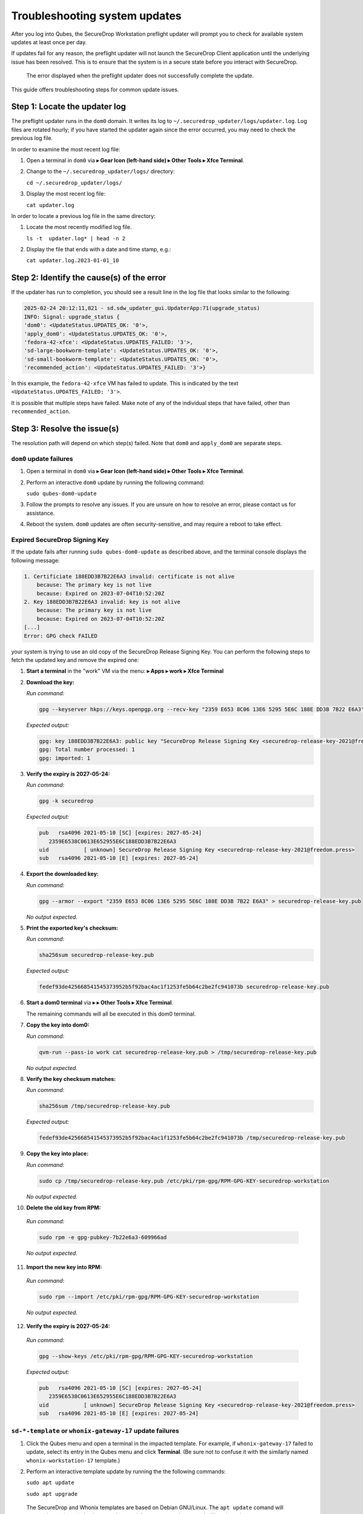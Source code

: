 Troubleshooting system updates
==============================

After you log into Qubes, the SecureDrop Workstation
preflight updater will prompt you to check for available
system updates at least once per day.

If updates fail for any reason, the preflight updater will
not launch the SecureDrop Client application until the
underlying issue has been resolved. This is to ensure
that the system is in a secure state before you
interact with SecureDrop.

.. figure:: images/preflight_update_failed.png
   :alt: A screenshot of the preflight update window,
         displaying a failed update error message. The
         title reads "Security updates failed", and the
         message instructs the user to contact the administrator
         to correct the error. The SecureDrop client cannot
         be started until the error is corrected.

   The error displayed when the preflight updater
   does not successfully complete the update.

This guide offers troubleshooting steps for common
update issues.

Step 1: Locate the updater log
~~~~~~~~~~~~~~~~~~~~~~~~~~~~~~
The preflight updater runs in the ``dom0`` domain. It
writes its log to ``~/.securedrop_updater/logs/updater.log``.
Log files are rotated hourly; if you have started the updater
again since the error occurred, you may need to check the
previous log file.

In order to examine the most recent log file:

1. Open a terminal in ``dom0`` via |qubes_menu| **▸ Gear Icon (left-hand side) ▸ Other Tools ▸ Xfce Terminal**.

2. Change to the ``~/.securedrop_updater/logs/`` directory:

   ``cd ~/.securedrop_updater/logs/``

3. Display the most recent log file:

   ``cat updater.log``

In order to locate a previous log file in the same directory:

1. Locate the most recently modified log file.

   ``ls -t  updater.log* | head -n 2``

2. Display the file that ends with a date and time stamp, e.g.:

   ``cat updater.log.2023-01-01_10``

Step 2: Identify the cause(s) of the error
~~~~~~~~~~~~~~~~~~~~~~~~~~~~~~~~~~~~~~~~~~
If the updater has run to completion, you should see a result
line in the log file that looks similar to the following:

.. code-block:: none

  2025-02-24 20:12:11,821 - sd.sdw_updater_gui.UpdaterApp:71(upgrade_status)
  INFO: Signal: upgrade_status {
  'dom0': <UpdateStatus.UPDATES_OK: '0'>,
  'apply_dom0': <UpdateStatus.UPDATES_OK: '0'>,
  'fedora-42-xfce': <UpdateStatus.UPDATES_FAILED: '3'>,
  'sd-large-bookworm-template': <UpdateStatus.UPDATES_OK: '0'>,
  'sd-small-bookworm-template': <UpdateStatus.UPDATES_OK: '0'>,
  'recommended_action': <UpdateStatus.UPDATES_FAILED: '3'>}

In this example, the ``fedora-42-xfce`` VM has failed to update.
This is indicated by the text ``<UpdateStatus.UPDATES_FAILED: '3'>``.

It is possible that multiple steps have failed. Make note of any
of the individual steps that have failed, other than ``recommended_action``.

Step 3: Resolve the issue(s)
~~~~~~~~~~~~~~~~~~~~~~~~~~~~
The resolution path will depend on which step(s) failed.
Note that ``dom0`` and ``apply_dom0`` are separate steps.


``dom0`` update failures
^^^^^^^^^^^^^^^^^^^^^^^^
1. Open a terminal in ``dom0`` via |qubes_menu| **▸ Gear Icon (left-hand side) ▸ Other Tools ▸ Xfce Terminal**.

2. Perform an interactive ``dom0`` update by running the
   following command:

   ``sudo qubes-dom0-update``

3. Follow the prompts to resolve any issues. If you are
   unsure on how to resolve an error, please contact us
   for assistance.

4. Reboot the system. ``dom0`` updates are often
   security-sensitive, and may require a reboot to take
   effect.

Expired SecureDrop Signing Key
^^^^^^^^^^^^^^^^^^^^^^^^^^^^^^

If the update fails after running ``sudo qubes-dom0-update`` as described
above, and the terminal console displays the following message:

.. code-block:: sh

   1. Certificiate 188EDD3B7B22E6A3 invalid: certificate is not alive
       because: The primary key is not live
       because: Expired on 2023-07-04T10:52:20Z
   2. Key 188EDD3B7B22E6A3 invalid: key is not alive
       because: The primary key is not live
       because: Expired on 2023-07-04T10:52:20Z
   [...]
   Error: GPG check FAILED

your system is trying to use an old copy of the SecureDrop Release
Signing Key. You can perform the following steps to fetch the updated
key and remove the expired one:

1. **Start a terminal** in the "work" VM via the menu: |qubes_menu| **▸ Apps ▸ work ▸ Xfce Terminal**

2. **Download the key:**

   *Run command:*

   .. code-block::

         gpg --keyserver hkps://keys.openpgp.org --recv-key "2359 E653 8C06 13E6 5295 5E6C 188E DD3B 7B22 E6A3"

   *Expected output:*

   .. code-block::

      gpg: key 188EDD3B7B22E6A3: public key "SecureDrop Release Signing Key <securedrop-release-key-2021@freedom.press>" imported
      gpg: Total number processed: 1
      gpg: imported: 1

3. **Verify the expiry is 2027-05-24:**

   *Run command:*

   .. code-block::

      gpg -k securedrop

   *Expected output:*

   .. code-block::

      pub   rsa4096 2021-05-10 [SC] [expires: 2027-05-24]
         2359E6538C0613E652955E6C188EDD3B7B22E6A3
      uid           [ unknown] SecureDrop Release Signing Key <securedrop-release-key-2021@freedom.press>
      sub   rsa4096 2021-05-10 [E] [expires: 2027-05-24]

4. **Export the downloaded key:**

   *Run command:*

   .. code-block::

      gpg --armor --export "2359 E653 8C06 13E6 5295 5E6C 188E DD3B 7B22 E6A3" > securedrop-release-key.pub

   *No output expected.*

5. **Print the exported key's checksum:**

   *Run command:*

   .. code-block::

      sha256sum securedrop-release-key.pub

   *Expected output:*

   .. code-block::

      fedef93de425668541545373952b5f92bac4ac1f1253fe5b64c2be2fc941073b securedrop-release-key.pub

6. **Start a dom0 terminal** via |qubes_menu| **▸** |qubes_menu_gear| **▸ Other Tools ▸ Xfce Terminal**.

   The remaining commands will all be executed in this dom0 terminal.

7. **Copy the key into dom0:**

   *Run command:*

   .. code-block::

      qvm-run --pass-io work cat securedrop-release-key.pub > /tmp/securedrop-release-key.pub

   *No output expected.*

8. **Verify the key checksum matches:**

   *Run command:*

   .. code-block::

       sha256sum /tmp/securedrop-release-key.pub

   *Expected output:*

   .. code-block::

      fedef93de425668541545373952b5f92bac4ac1f1253fe5b64c2be2fc941073b /tmp/securedrop-release-key.pub

9. **Copy the key into place:**

   *Run command:*

   .. code-block::

      sudo cp /tmp/securedrop-release-key.pub /etc/pki/rpm-gpg/RPM-GPG-KEY-securedrop-workstation

   *No output expected.*

10. **Delete the old key from RPM:**

   *Run command:*

   .. code-block::

      sudo rpm -e gpg-pubkey-7b22e6a3-609966ad


   *No output expected.*

11. **Import the new key into RPM:**

   *Run command:*

   .. code-block::

      sudo rpm --import /etc/pki/rpm-gpg/RPM-GPG-KEY-securedrop-workstation

   *No output expected.*


12. **Verify the expiry is 2027-05-24:**

   *Run command:*

   .. code-block::

      gpg --show-keys /etc/pki/rpm-gpg/RPM-GPG-KEY-securedrop-workstation

   *Expected output:*

   .. code-block::

      pub   rsa4096 2021-05-10 [SC] [expires: 2027-05-24]
         2359E6538C0613E652955E6C188EDD3B7B22E6A3
      uid           [ unknown] SecureDrop Release Signing Key <securedrop-release-key-2021@freedom.press>
      sub   rsa4096 2021-05-10 [E] [expires: 2027-05-24]


``sd-*-template`` or ``whonix-gateway-17`` update failures
^^^^^^^^^^^^^^^^^^^^^^^^^^^^^^^^^^^^^^^^^^^^^^^^^^^^^^^^^^
1. Click the Qubes menu and open a terminal in the impacted
   template. For example, if ``whonix-gateway-17`` failed to
   update, select its entry in the Qubes menu and click
   **Terminal**. (Be sure not to confuse it with the
   similarly named ``whonix-workstation-17`` template.)

2. Perform an interactive template update by running the
   the following commands:

   ``sudo apt update``

   ``sudo apt upgrade``

  The SecureDrop and Whonix templates are based on Debian
  GNU/Linux. The ``apt update`` comand will ensure the package
  index is up-to-date, and the ``apt upgrade`` comand will
  apply updates.

3. Follow the prompts to resolve any issues. If you are
   unsure on how to resolve an error, please contact us
   for assistance.

``fedora-42-xfce`` update failures
^^^^^^^^^^^^^^^^^^^^^^^^^^^^^^^^^^
1. Launch the Qubes GUI Updater from the top righthand
   tray icon. Ensure the ``fedora-42-xfce`` template is
   selected.

2. Run the updater, observing the output in the
   updater dialog.

3. If the update is not successful, contact Support
   and provide the output you see in the dialog.

``apply_dom0`` update failures
^^^^^^^^^^^^^^^^^^^^^^^^^^^^^^
The ``apply_dom0`` step applies any necessary configuration
changes to the SecureDrop Workstation. If this step fails,
this may indicate a misconfiguration, or it could be a result
of download failures during the operation.

We recommend first re-running the updater by double-clicking
the SecureDrop desktop icon. This may resolve transient network
issues.

If this does not resolve the issue:

1. Locate the ``updater-detail.log`` file in the same directory
   as the ``updater.log`` file. This file contains more detailed
   information about the ``apply_dom0`` step.

   Like the ``updater.log`` file, this file is rotated hourly.

2. Copy this file to a networked VM by using the ``qvm-copy-to-vm``
   command. For example, to copy the file to the ``work`` VM:

   ``qvm-copy-to-vm work ~/.securedrop_updater/logs/updater-detail.log``

3. The file can now be found in ``~/QubesIncoming/dom0/`` in the
   ``work`` VM.

   Send us the file through a secure channel, such as our support portal.
   We will provide further instructions.

Step 4: Restart the updater
~~~~~~~~~~~~~~~~~~~~~~~~~~~
Click the SecureDrop desktop icon to restart the updater.
If all issues have been resolved, the updater should run to
completion and display a success message. If the issue
persists, please contact us for assistance.

.. |blue_qube| image:: ../../images/blue_qube.png
   :alt: Qubes Domains menu
.. |qubes_menu| image:: ../../images/qubes_menu.png
  :alt: Qubes Application menu
.. |qubes_menu_gear| image:: ../../images/qubes_menu_gear.png
  :alt: System Tools 
